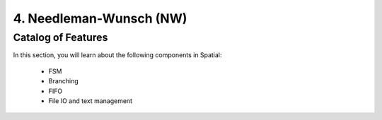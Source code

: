 4. Needleman-Wunsch (NW)
========================

Catalog of Features
-------------------

In this section, you will learn about the following components in Spatial:

 - FSM

 - Branching

 - FIFO 
 
 - File IO and text management